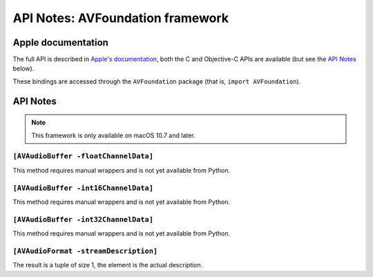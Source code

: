 API Notes: AVFoundation framework
=================================

Apple documentation
-------------------

The full API is described in `Apple's documentation`__, both
the C and Objective-C APIs are available (but see the `API Notes`_ below).

.. __: https://developer.apple.com/av-foundation/?language=objc

These bindings are accessed through the ``AVFoundation`` package (that is, ``import AVFoundation``).


API Notes
---------

.. note::

   This framework is only available on macOS 10.7 and later.


``[AVAudioBuffer -floatChannelData]``
.....................................

This method requires manual wrappers and is not yet available from Python.


``[AVAudioBuffer -int16ChannelData]``
.....................................

This method requires manual wrappers and is not yet available from Python.


``[AVAudioBuffer -int32ChannelData]``
.....................................

This method requires manual wrappers and is not yet available from Python.

``[AVAudioFormat -streamDescription]``
......................................

The result is a tuple of size 1, the element is the actual description.

